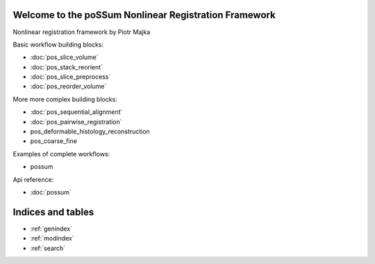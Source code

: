 .. Nonlinear registration framework by Piotr Majka documentation master file, created by
   sphinx-quickstart on Thu Oct 11 17:03:18 2012.
   You can adapt this file completely to your liking, but it should at least
   contain the root `toctree` directive.

Welcome to the poSSum Nonlinear Registration Framework
========================================================

Nonlinear registration framework by Piotr Majka


Basic workflow building blocks:

* :doc:`pos_slice_volume`
* :doc:`pos_stack_reorient`
* :doc:`pos_slice_preprocess`
* :doc:`pos_reorder_volume`

More more complex building blocks:

* :doc:`pos_sequential_alignment`
* :doc:`pos_pairwise_registration`
* pos_deformable_histology_reconstruction
* pos_coarse_fine

Examples of complete workflows:

* possum

Api reference:

* :doc:`possum`



Indices and tables
==================

* :ref:`genindex`
* :ref:`modindex`
* :ref:`search`

